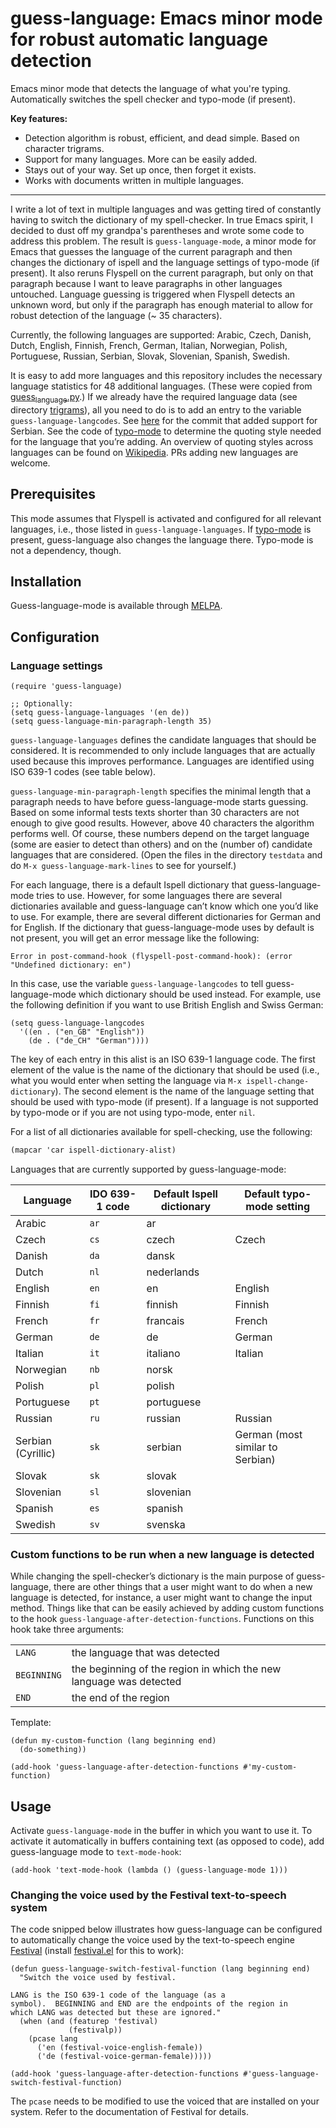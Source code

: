 
[[https://melpa.org/#/guess-language][file:https://melpa.org/packages/guess-language-badge.svg]]

* guess-language: Emacs minor mode for robust automatic language detection

Emacs minor mode that detects the language of what you're typing.  Automatically switches the spell checker and typo-mode (if present).

*Key features:*
- Detection algorithm is robust, efficient, and dead simple.  Based on
  character trigrams.
- Support for many languages.  More can be easily added.
- Stays out of your way.  Set up once, then forget it exists.
- Works with documents written in multiple languages.

-----

I write a lot of text in multiple languages and was getting tired of constantly having to switch the dictionary of my spell-checker.  In true Emacs spirit, I decided to dust off my grandpa's parentheses and wrote some code to address this problem.  The result is ~guess-language-mode~, a minor mode for Emacs that guesses the language of the current paragraph and then changes the dictionary of ispell and the language settings of typo-mode (if present).  It also reruns Flyspell on the current paragraph, but only on that paragraph because I want to leave paragraphs in other languages untouched.  Language guessing is triggered when Flyspell detects an unknown word, but only if the paragraph has enough material to allow for robust detection of the language (~ 35 characters).

Currently, the following languages are supported: Arabic, Czech, Danish, Dutch, English, Finnish, French, German, Italian, Norwegian, Polish, Portuguese, Russian, Serbian, Slovak, Slovenian, Spanish, Swedish.

It is easy to add more languages and this repository includes the necessary language statistics for 48 additional languages.  (These were copied from [[https://github.com/kent37/guess-language][guess_language.py]].)  If we already have the required language data (see directory [[https://github.com/tmalsburg/guess-language.el/tree/master/trigrams][trigrams]]), all you need to do is to add an entry to the variable ~guess-language-langcodes~.  See [[https://github.com/tmalsburg/guess-language.el/commit/bbafdeaf380c41e4546510df7c257b898b702d65][here]] for the commit that added support for Serbian.  See the code of [[https://github.com/jorgenschaefer/typoel][typo-mode]] to determine the quoting style needed for the language that you’re adding.  An overview of quoting styles across languages can be found on [[https://en.wikipedia.org/wiki/Quotation_mark][Wikipedia]].  PRs adding new languages are welcome.

** Prerequisites

This mode assumes that Flyspell is activated and configured for all relevant languages, i.e., those listed in ~guess-language-languages~.  If [[https://github.com/jorgenschaefer/typoel][typo-mode]] is present, guess-language also changes the language there.  Typo-mode is not a dependency, though.

** Installation

Guess-language-mode is available through [[https://melpa.org/#/guess-language][MELPA]].

** Configuration

*** Language settings

#+BEGIN_SRC elisp
(require 'guess-language)

;; Optionally:
(setq guess-language-languages '(en de))
(setq guess-language-min-paragraph-length 35)
#+END_SRC

~guess-language-languages~ defines the candidate languages that should be considered.  It is recommended to only include languages that are actually used because this improves performance.  Languages are identified using ISO 639-1 codes (see table below).

~guess-language-min-paragraph-length~ specifies the minimal length that a paragraph needs to have before guess-language-mode starts guessing.  Based on some informal tests texts shorter than 30 characters are not enough to give good results.  However, above 40 characters the algorithm performs well.  Of course, these numbers depend on the target language (some are easier to detect than others) and on the (number of) candidate languages that are considered.  (Open the files in the directory ~testdata~ and do ~M-x guess-language-mark-lines~ to see for yourself.)

For each language, there is a default Ispell dictionary that guess-language-mode tries to use.  However, for some languages there are several dictionaries available and guess-language can’t know which one you’d like to use.  For example, there are several different dictionaries for German and for English.  If the dictionary that guess-language-mode uses by default is not present, you will get an error message like the following:

#+BEGIN_SRC elisp
Error in post-command-hook (flyspell-post-command-hook): (error "Undefined dictionary: en")
#+END_SRC

In this case, use the variable ~guess-language-langcodes~ to tell guess-language-mode which dictionary should be used instead.  For example, use the following definition if you want to use British English and Swiss German:

#+BEGIN_SRC elisp
(setq guess-language-langcodes
  '((en . ("en_GB" "English"))
    (de . ("de_CH" "German"))))
#+END_SRC

The key of each entry in this alist is an ISO 639-1 language code.  The first element of the value is the name of the dictionary that should be used (i.e., what you would enter when setting the language via ~M-x ispell-change-dictionary~).  The second element is the name of the language setting that should be used with typo-mode (if present).  If a language is not supported by typo-mode or if you are not using typo-mode, enter ~nil~.

For a list of all dictionaries available for spell-checking, use the following:

#+BEGIN_SRC org
(mapcar 'car ispell-dictionary-alist)
#+END_SRC

Languages that are currently supported by guess-language-mode:

| Language           | IDO 639-1 code | Default Ispell dictionary | Default typo-mode setting        |
|--------------------+----------------+---------------------------+----------------------------------|
| Arabic             | ~ar~           | ar                        |                                  |
| Czech              | ~cs~           | czech                     | Czech                            |
| Danish             | ~da~           | dansk                     |                                  |
| Dutch              | ~nl~           | nederlands                |                                  |
| English            | ~en~           | en                        | English                          |
| Finnish            | ~fi~           | finnish                   | Finnish                          |
| French             | ~fr~           | francais                  | French                           |
| German             | ~de~           | de                        | German                           |
| Italian            | ~it~           | italiano                  | Italian                          |
| Norwegian          | ~nb~           | norsk                     |                                  |
| Polish             | ~pl~           | polish                    |                                  |
| Portuguese         | ~pt~           | portuguese                |                                  |
| Russian            | ~ru~           | russian                   | Russian                          |
| Serbian (Cyrillic) | ~sk~           | serbian                   | German (most similar to Serbian) |
| Slovak             | ~sk~           | slovak                    |                                  |
| Slovenian          | ~sl~           | slovenian                 |                                  |
| Spanish            | ~es~           | spanish                   |                                  |
| Swedish            | ~sv~           | svenska                   |                                  |

*** Custom functions to be run when a new language is detected

While changing the spell-checker’s dictionary is the main purpose of guess-language, there are other things that a user might want to do when a new language is detected, for instance, a user might want to change the input method.  Things like that can be easily achieved by adding custom functions to the hook ~guess-language-after-detection-functions~.  Functions on this hook take three arguments:

| ~LANG~      | the language that was detected                                     |
| ~BEGINNING~ | the beginning of the region in which the new language was detected |
| ~END~       | the end of the region                                              |

Template:

#+BEGIN_SRC elisp
(defun my-custom-function (lang beginning end)
  (do-something))

(add-hook 'guess-language-after-detection-functions #'my-custom-function)
#+END_SRC

** Usage

Activate ~guess-language-mode~ in the buffer in which you want to use it.  To activate it automatically in buffers containing text (as opposed to code), add guess-language mode to ~text-mode-hook~:

#+BEGIN_SRC elisp
(add-hook 'text-mode-hook (lambda () (guess-language-mode 1)))
#+END_SRC

*** Changing the voice used by the Festival text-to-speech system

The code snipped below illustrates how guess-language can be configured to automatically change the voice used by the text-to-speech engine [[http://www.cstr.ed.ac.uk/projects/festival/][Festival]] (install [[https://www.emacswiki.org/emacs/festival.el][festival.el]] for this to work):

#+BEGIN_SRC elisp
(defun guess-language-switch-festival-function (lang beginning end)
  "Switch the voice used by festival.

LANG is the ISO 639-1 code of the language (as a
symbol).  BEGINNING and END are the endpoints of the region in
which LANG was detected but these are ignored."
  (when (and (featurep 'festival)
             (festivalp))
    (pcase lang
      ('en (festival-voice-english-female))
      ('de (festival-voice-german-female)))))

(add-hook 'guess-language-after-detection-functions #'guess-language-switch-festival-function)
#+END_SRC

The ~pcase~ needs to be modified to use the voiced that are installed on your system.  Refer to the documentation of Festival for details.


